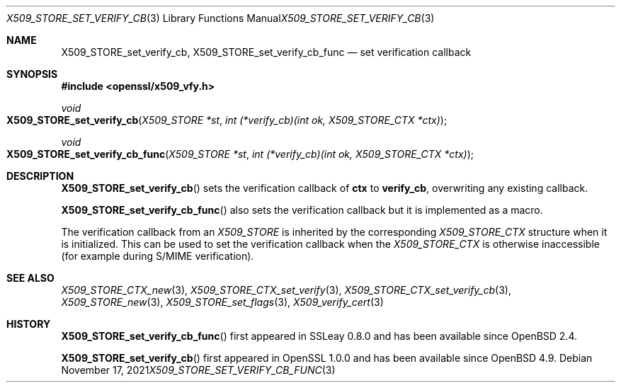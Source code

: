 .\" $OpenBSD: X509_STORE_set_verify_cb_func.3,v 1.11 2021/11/17 16:08:32 schwarze Exp $
.\" full merge up to: OpenSSL 05ea606a May 20 20:52:46 2016 -0400
.\" selective merge up to: OpenSSL 315c47e0 Dec 1 14:22:16 2020 +0100
.\"
.\" This file was written by Dr. Stephen Henson <steve@openssl.org>.
.\" Copyright (c) 2009 The OpenSSL Project.  All rights reserved.
.\"
.\" Redistribution and use in source and binary forms, with or without
.\" modification, are permitted provided that the following conditions
.\" are met:
.\"
.\" 1. Redistributions of source code must retain the above copyright
.\"    notice, this list of conditions and the following disclaimer.
.\"
.\" 2. Redistributions in binary form must reproduce the above copyright
.\"    notice, this list of conditions and the following disclaimer in
.\"    the documentation and/or other materials provided with the
.\"    distribution.
.\"
.\" 3. All advertising materials mentioning features or use of this
.\"    software must display the following acknowledgment:
.\"    "This product includes software developed by the OpenSSL Project
.\"    for use in the OpenSSL Toolkit. (http://www.openssl.org/)"
.\"
.\" 4. The names "OpenSSL Toolkit" and "OpenSSL Project" must not be used to
.\"    endorse or promote products derived from this software without
.\"    prior written permission. For written permission, please contact
.\"    openssl-core@openssl.org.
.\"
.\" 5. Products derived from this software may not be called "OpenSSL"
.\"    nor may "OpenSSL" appear in their names without prior written
.\"    permission of the OpenSSL Project.
.\"
.\" 6. Redistributions of any form whatsoever must retain the following
.\"    acknowledgment:
.\"    "This product includes software developed by the OpenSSL Project
.\"    for use in the OpenSSL Toolkit (http://www.openssl.org/)"
.\"
.\" THIS SOFTWARE IS PROVIDED BY THE OpenSSL PROJECT ``AS IS'' AND ANY
.\" EXPRESSED OR IMPLIED WARRANTIES, INCLUDING, BUT NOT LIMITED TO, THE
.\" IMPLIED WARRANTIES OF MERCHANTABILITY AND FITNESS FOR A PARTICULAR
.\" PURPOSE ARE DISCLAIMED.  IN NO EVENT SHALL THE OpenSSL PROJECT OR
.\" ITS CONTRIBUTORS BE LIABLE FOR ANY DIRECT, INDIRECT, INCIDENTAL,
.\" SPECIAL, EXEMPLARY, OR CONSEQUENTIAL DAMAGES (INCLUDING, BUT
.\" NOT LIMITED TO, PROCUREMENT OF SUBSTITUTE GOODS OR SERVICES;
.\" LOSS OF USE, DATA, OR PROFITS; OR BUSINESS INTERRUPTION)
.\" HOWEVER CAUSED AND ON ANY THEORY OF LIABILITY, WHETHER IN CONTRACT,
.\" STRICT LIABILITY, OR TORT (INCLUDING NEGLIGENCE OR OTHERWISE)
.\" ARISING IN ANY WAY OUT OF THE USE OF THIS SOFTWARE, EVEN IF ADVISED
.\" OF THE POSSIBILITY OF SUCH DAMAGE.
.\"
.Dd $Mdocdate: November 17 2021 $
.Dt X509_STORE_SET_VERIFY_CB_FUNC 3
.Os
.Sh NAME
.Nm X509_STORE_set_verify_cb ,
.Nm X509_STORE_set_verify_cb_func
.Nd set verification callback
.Sh SYNOPSIS
.In openssl/x509_vfy.h
.Ft void
.Fo X509_STORE_set_verify_cb
.Fa "X509_STORE *st"
.Fa "int (*verify_cb)(int ok, X509_STORE_CTX *ctx)"
.Fc
.Ft void
.Fo X509_STORE_set_verify_cb_func
.Fa "X509_STORE *st"
.Fa "int (*verify_cb)(int ok, X509_STORE_CTX *ctx)"
.Fc
.Sh DESCRIPTION
.Fn X509_STORE_set_verify_cb
sets the verification callback of
.Sy ctx
to
.Sy verify_cb ,
overwriting any existing callback.
.Pp
.Fn X509_STORE_set_verify_cb_func
also sets the verification callback but it is implemented as a macro.
.Pp
The verification callback from an
.Vt X509_STORE
is inherited by the corresponding
.Vt X509_STORE_CTX
structure when it is initialized.
This can be used to set the verification callback when the
.Vt X509_STORE_CTX
is otherwise inaccessible (for example during S/MIME verification).
.Sh SEE ALSO
.Xr X509_STORE_CTX_new 3 ,
.Xr X509_STORE_CTX_set_verify 3 ,
.Xr X509_STORE_CTX_set_verify_cb 3 ,
.Xr X509_STORE_new 3 ,
.Xr X509_STORE_set_flags 3 ,
.Xr X509_verify_cert 3
.Sh HISTORY
.Fn X509_STORE_set_verify_cb_func
first appeared in SSLeay 0.8.0 and has been available since
.Ox 2.4 .
.Pp
.Fn X509_STORE_set_verify_cb
first appeared in OpenSSL 1.0.0 and has been available since
.Ox 4.9 .
